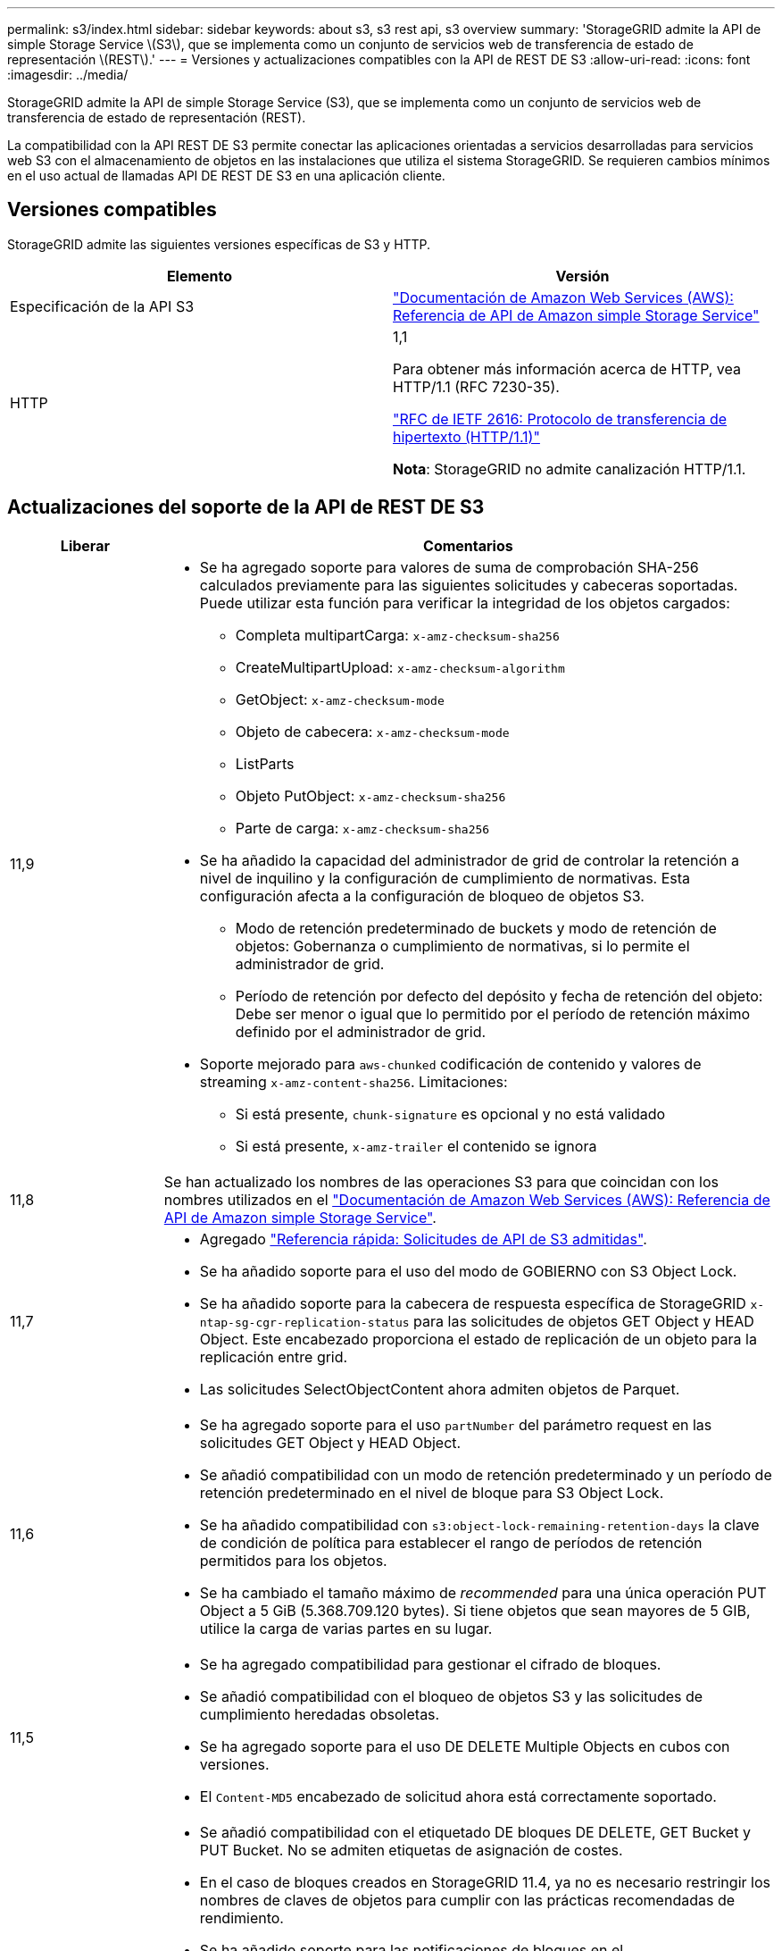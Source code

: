 ---
permalink: s3/index.html 
sidebar: sidebar 
keywords: about s3, s3 rest api, s3 overview 
summary: 'StorageGRID admite la API de simple Storage Service \(S3\), que se implementa como un conjunto de servicios web de transferencia de estado de representación \(REST\).' 
---
= Versiones y actualizaciones compatibles con la API de REST DE S3
:allow-uri-read: 
:icons: font
:imagesdir: ../media/


[role="lead"]
StorageGRID admite la API de simple Storage Service (S3), que se implementa como un conjunto de servicios web de transferencia de estado de representación (REST).

La compatibilidad con la API REST DE S3 permite conectar las aplicaciones orientadas a servicios desarrolladas para servicios web S3 con el almacenamiento de objetos en las instalaciones que utiliza el sistema StorageGRID. Se requieren cambios mínimos en el uso actual de llamadas API DE REST DE S3 en una aplicación cliente.



== Versiones compatibles

StorageGRID admite las siguientes versiones específicas de S3 y HTTP.

[cols="1a,1a"]
|===
| Elemento | Versión 


 a| 
Especificación de la API S3
 a| 
http://docs.aws.amazon.com/AmazonS3/latest/API/Welcome.html["Documentación de Amazon Web Services (AWS): Referencia de API de Amazon simple Storage Service"^]



 a| 
HTTP
 a| 
1,1

Para obtener más información acerca de HTTP, vea HTTP/1.1 (RFC 7230-35).

https://datatracker.ietf.org/doc/html/rfc2616["RFC de IETF 2616: Protocolo de transferencia de hipertexto (HTTP/1.1)"^]

*Nota*: StorageGRID no admite canalización HTTP/1.1.

|===


== Actualizaciones del soporte de la API de REST DE S3

[cols="1a,4a"]
|===
| Liberar | Comentarios 


 a| 
11,9
 a| 
* Se ha agregado soporte para valores de suma de comprobación SHA-256 calculados previamente para las siguientes solicitudes y cabeceras soportadas. Puede utilizar esta función para verificar la integridad de los objetos cargados:
+
** Completa multipartCarga: `x-amz-checksum-sha256`
** CreateMultipartUpload: `x-amz-checksum-algorithm`
** GetObject: `x-amz-checksum-mode`
** Objeto de cabecera: `x-amz-checksum-mode`
** ListParts
** Objeto PutObject: `x-amz-checksum-sha256`
** Parte de carga: `x-amz-checksum-sha256`


* Se ha añadido la capacidad del administrador de grid de controlar la retención a nivel de inquilino y la configuración de cumplimiento de normativas. Esta configuración afecta a la configuración de bloqueo de objetos S3.
+
** Modo de retención predeterminado de buckets y modo de retención de objetos: Gobernanza o cumplimiento de normativas, si lo permite el administrador de grid.
** Período de retención por defecto del depósito y fecha de retención del objeto: Debe ser menor o igual que lo permitido por el período de retención máximo definido por el administrador de grid.


* Soporte mejorado para `aws-chunked` codificación de contenido y valores de streaming `x-amz-content-sha256`. Limitaciones:
+
** Si está presente, `chunk-signature` es opcional y no está validado
** Si está presente, `x-amz-trailer` el contenido se ignora






 a| 
11,8
 a| 
Se han actualizado los nombres de las operaciones S3 para que coincidan con los nombres utilizados en el http://docs.aws.amazon.com/AmazonS3/latest/API/Welcome.html["Documentación de Amazon Web Services (AWS): Referencia de API de Amazon simple Storage Service"^].



 a| 
11,7
 a| 
* Agregado link:quick-reference-support-for-aws-apis.html["Referencia rápida: Solicitudes de API de S3 admitidas"].
* Se ha añadido soporte para el uso del modo de GOBIERNO con S3 Object Lock.
* Se ha añadido soporte para la cabecera de respuesta específica de StorageGRID `x-ntap-sg-cgr-replication-status` para las solicitudes de objetos GET Object y HEAD Object. Este encabezado proporciona el estado de replicación de un objeto para la replicación entre grid.
* Las solicitudes SelectObjectContent ahora admiten objetos de Parquet.




 a| 
11,6
 a| 
* Se ha agregado soporte para el uso `partNumber` del parámetro request en las solicitudes GET Object y HEAD Object.
* Se añadió compatibilidad con un modo de retención predeterminado y un período de retención predeterminado en el nivel de bloque para S3 Object Lock.
* Se ha añadido compatibilidad con `s3:object-lock-remaining-retention-days` la clave de condición de política para establecer el rango de períodos de retención permitidos para los objetos.
* Se ha cambiado el tamaño máximo de _recommended_ para una única operación PUT Object a 5 GiB (5.368.709.120 bytes). Si tiene objetos que sean mayores de 5 GIB, utilice la carga de varias partes en su lugar.




 a| 
11,5
 a| 
* Se ha agregado compatibilidad para gestionar el cifrado de bloques.
* Se añadió compatibilidad con el bloqueo de objetos S3 y las solicitudes de cumplimiento heredadas obsoletas.
* Se ha agregado soporte para el uso DE DELETE Multiple Objects en cubos con versiones.
* El `Content-MD5` encabezado de solicitud ahora está correctamente soportado.




 a| 
11,4
 a| 
* Se añadió compatibilidad con el etiquetado DE bloques DE DELETE, GET Bucket y PUT Bucket. No se admiten etiquetas de asignación de costes.
* En el caso de bloques creados en StorageGRID 11.4, ya no es necesario restringir los nombres de claves de objetos para cumplir con las prácticas recomendadas de rendimiento.
* Se ha añadido soporte para las notificaciones de bloques en el `s3:ObjectRestore:Post` tipo de evento.
* Ahora se aplican los límites de tamaño de AWS para piezas multiparte. Cada parte de una carga de varias partes debe tener entre 5 MIB y 5 GIB. La última parte puede ser menor que 5 MIB.
* Añadido soporte para TLS 1,3




 a| 
11,3
 a| 
* Se ha añadido compatibilidad con el cifrado en el servidor de los datos de objetos con las claves proporcionadas por el cliente (SSE-C).
* Se ha añadido soporte para operaciones de ciclo de vida de SUPRESIÓN, OBTENCIÓN y COLOCACIÓN DE bloques (sólo acción de caducidad) y para `x-amz-expiration` la cabecera de respuesta.
* Se han actualizado PUT Object, PUT Object - Copy y Multipart Upload para describir el impacto de las reglas de ILM que utilizan la colocación síncrona en el procesamiento.
* Ya no se admiten los cifrados TLS 1.1.




 a| 
11,2
 a| 
Compatibilidad añadida para la restauración DE objetos POSTERIOR para uso con pools de almacenamiento en cloud. Se añadió compatibilidad con el uso de la sintaxis AWS para ARN, claves de condición de política y variables de política en políticas de grupos y bloques. Se seguirán soportando las políticas de grupo y bloque existentes que utilicen la sintaxis StorageGRID.

*Nota:* los usos de ARN/URN en otra configuración JSON/XML, incluidos los utilizados en las características personalizadas de StorageGRID, no han cambiado.



 a| 
11,1
 a| 
Se ha añadido soporte para el uso compartido de recursos de origen cruzado (CORS), HTTP para conexiones de clientes S3 a nodos de grid y configuraciones de cumplimiento en bloques.



 a| 
11,0
 a| 
Se añadió compatibilidad para configurar servicios de plataforma (replicación de CloudMirror, notificaciones e integración de búsqueda de Elasticsearch) para los bloques. También se ha agregado soporte para las restricciones de ubicación de etiquetado de objetos para bloques y la coherencia disponible.



 a| 
10,4
 a| 
Se ha agregado compatibilidad con los cambios de análisis de ILM en las versiones, las actualizaciones de página de nombres de dominio de extremo, las condiciones y variables en las directivas, los ejemplos de directivas y el permiso PutOverwriteObject.



 a| 
10,3
 a| 
Se ha añadido compatibilidad con las versiones.



 a| 
10,2
 a| 
Se ha añadido compatibilidad con las políticas de acceso a grupos y bloques y para la copia de varias partes (cargar artículo - copia).



 a| 
10,1
 a| 
Se añadió compatibilidad con la carga de varias partes, las solicitudes de estilo hospedado virtual y la autenticación v4.



 a| 
10,0
 a| 
Soporte inicial de la API DE REST de S3 por parte del sistema StorageGRID.la versión actualmente admitida de _simple Storage Service API Reference_ es 2006-03-01.

|===